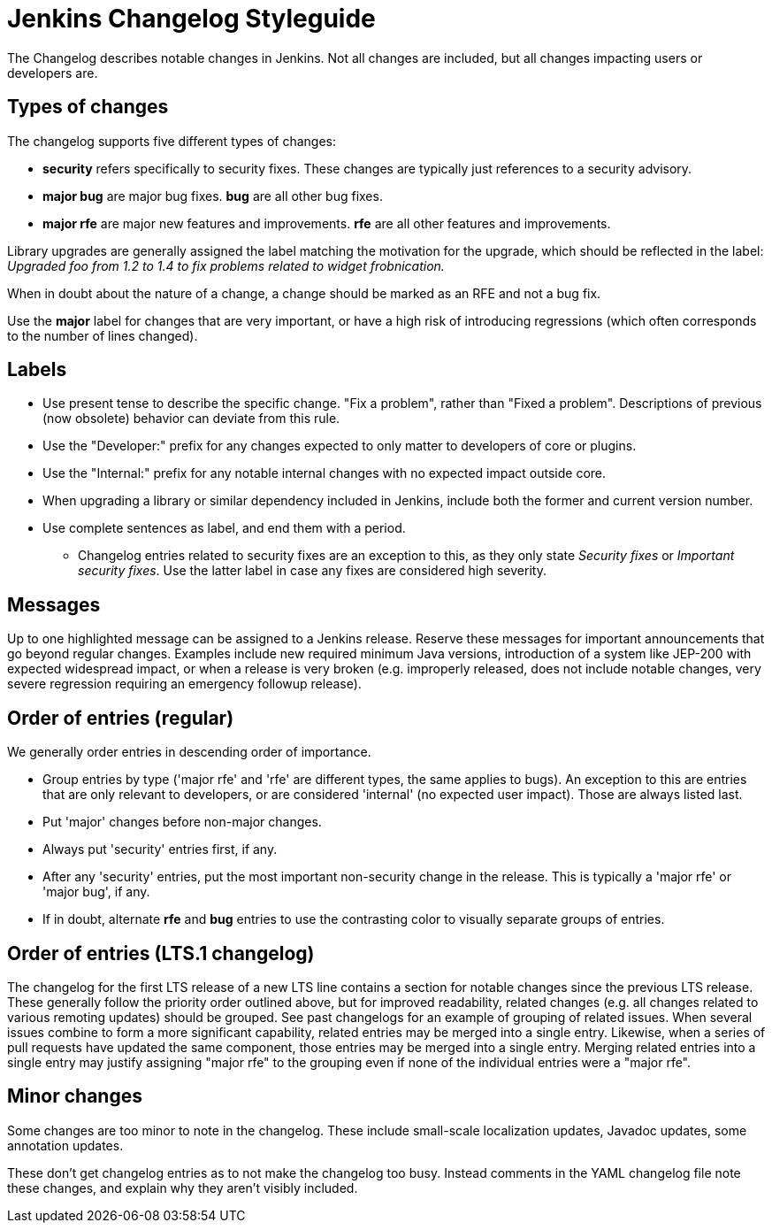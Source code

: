 = Jenkins Changelog Styleguide

The Changelog describes notable changes in Jenkins.
Not all changes are included, but all changes impacting users or developers are.

== Types of changes

The changelog supports five different types of changes:

* *security* refers specifically to security fixes.
  These changes are typically just references to a security advisory.
* *major bug* are major bug fixes. *bug* are all other bug fixes.
* *major rfe* are major new features and improvements. *rfe* are all other features and improvements.

Library upgrades are generally assigned the label matching the motivation for the upgrade, which should be reflected in the label:
_Upgraded foo from 1.2 to 1.4 to fix problems related to widget frobnication._

When in doubt about the nature of a change, a change should be marked as an RFE and not a bug fix.

Use the *major* label for changes that are very important, or have a high risk of introducing regressions (which often corresponds to the number of lines changed).

== Labels

* Use present tense to describe the specific change. "Fix a problem", rather than "Fixed a problem".
  Descriptions of previous (now obsolete) behavior can deviate from this rule.
* Use the "Developer:" prefix for any changes expected to only matter to developers of core or plugins.
* Use the "Internal:" prefix for any notable internal changes with no expected impact outside core.
* When upgrading a library or similar dependency included in Jenkins, include both the former and current version number.
* Use complete sentences as label, and end them with a period.
** Changelog entries related to security fixes are an exception to this, as they only state _Security fixes_ or _Important security fixes_.
   Use the latter label in case any fixes are considered high severity.

== Messages

Up to one highlighted message can be assigned to a Jenkins release.
Reserve these messages for important announcements that go beyond regular changes.
Examples include new required minimum Java versions, introduction of a system like JEP-200 with expected widespread impact, or when a release is very broken (e.g. improperly released, does not include notable changes, very severe regression requiring an emergency followup release).

== Order of entries (regular)

We generally order entries in descending order of importance.

* Group entries by type ('major rfe' and 'rfe' are different types, the same applies to bugs).
  An exception to this are entries that are only relevant to developers, or are considered 'internal' (no expected user impact).
  Those are always listed last.
* Put 'major' changes before non-major changes.
* Always put 'security' entries first, if any.
* After any 'security' entries, put the most important non-security change in the release.
  This is typically a 'major rfe' or 'major bug', if any.
* If in doubt, alternate *rfe* and *bug* entries to use the contrasting color to visually separate groups of entries.

== Order of entries (LTS.1 changelog)

The changelog for the first LTS release of a new LTS line contains a section for notable changes since the previous LTS release.
These generally follow the priority order outlined above, but for improved readability, related changes (e.g. all changes related to various remoting updates) should be grouped.
See past changelogs for an example of grouping of related issues.
When several issues combine to form a more significant capability, related entries may be merged into a single entry.
Likewise, when a series of pull requests have updated the same component, those entries may be merged into a single entry.
Merging related entries into a single entry may justify assigning "major rfe" to the grouping even if none of the individual entries were a "major rfe".

== Minor changes

Some changes are too minor to note in the changelog.
These include small-scale localization updates, Javadoc updates, some annotation updates.

These don't get changelog entries as to not make the changelog too busy.
Instead comments in the YAML changelog file note these changes, and explain why they aren't visibly included.
